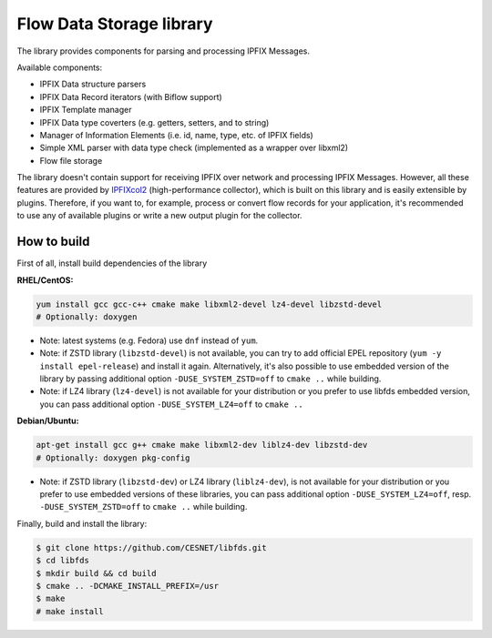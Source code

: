 Flow Data Storage library
=========================

The library provides components for parsing and processing IPFIX Messages.

Available components:

- IPFIX Data structure parsers
- IPFIX Data Record iterators (with Biflow support)
- IPFIX Template manager
- IPFIX Data type coverters (e.g. getters, setters, and to string)
- Manager of Information Elements (i.e. id, name, type, etc. of IPFIX fields)
- Simple XML parser with data type check (implemented as a wrapper over libxml2)
- Flow file storage

The library doesn't contain support for receiving IPFIX over network and
processing IPFIX Messages. However, all these features are provided by
`IPFIXcol2 <https://github.com/CESNET/ipfixcol2/>`_ (high-performance collector),
which is built on this library and is easily extensible by plugins.
Therefore, if you want to, for example, process or convert flow records
for your application, it's recommended to use any of available plugins or
write a new output plugin for the collector.

How to build
------------

First of all, install build dependencies of the library

**RHEL/CentOS:**

.. code-block::

    yum install gcc gcc-c++ cmake make libxml2-devel lz4-devel libzstd-devel
    # Optionally: doxygen

* Note: latest systems (e.g. Fedora) use ``dnf`` instead of ``yum``.
* Note: if ZSTD library (``libzstd-devel``) is not available, you can try to
  add official EPEL repository (``yum -y install epel-release``) and install
  it again. Alternatively, it's also possible to use embedded version
  of the library by passing additional option ``-DUSE_SYSTEM_ZSTD=off`` 
  to ``cmake ..`` while building.
* Note: if LZ4 library (``lz4-devel``) is not available for your distribution
  or you prefer to use libfds embedded version, you can pass additional
  option ``-DUSE_SYSTEM_LZ4=off`` to ``cmake ..`` 

**Debian/Ubuntu:**

.. code-block::

    apt-get install gcc g++ cmake make libxml2-dev liblz4-dev libzstd-dev
    # Optionally: doxygen pkg-config

* Note: if ZSTD library (``libzstd-dev``) or LZ4 library (``liblz4-dev``),
  is not available for your distribution or you prefer to use embedded
  versions of these libraries, you can pass additional option
  ``-DUSE_SYSTEM_LZ4=off``, resp. ``-DUSE_SYSTEM_ZSTD=off`` to ``cmake ..`` 
  while building.

Finally, build and install the library:

.. code-block:: bash

    $ git clone https://github.com/CESNET/libfds.git
    $ cd libfds
    $ mkdir build && cd build
    $ cmake .. -DCMAKE_INSTALL_PREFIX=/usr
    $ make
    # make install

